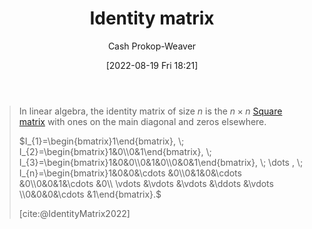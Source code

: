 :PROPERTIES:
:ID:       562ca40a-737f-43b5-9ff5-47c5996f9b5c
:ROAM_REFS: [cite:@IdentityMatrix2022]
:LAST_MODIFIED: [2023-09-06 Wed 08:05]
:END:
#+title: Identity matrix
#+hugo_custom_front_matter: :slug "562ca40a-737f-43b5-9ff5-47c5996f9b5c"
#+author: Cash Prokop-Weaver
#+date: [2022-08-19 Fri 18:21]
#+filetags: :concept:

#+begin_quote
In linear algebra, the identity matrix of size \(n\) is the \(n \times n\) [[id:09208dbb-8043-4ef2-ac56-be944afb1dfa][Square matrix]] with ones on the main diagonal and zeros elsewhere.

\(I_{1}=\begin{bmatrix}1\end{bmatrix}, \; I_{2}=\begin{bmatrix}1&0\\0&1\end{bmatrix}, \; I_{3}=\begin{bmatrix}1&0&0\\0&1&0\\0&0&1\end{bmatrix}, \; \dots , \; I_{n}=\begin{bmatrix}1&0&0&\cdots &0\\0&1&0&\cdots &0\\0&0&1&\cdots &0\\ \vdots &\vdots &\vdots &\ddots &\vdots \\0&0&0&\cdots &1\end{bmatrix}.\)

[cite:@IdentityMatrix2022]
#+end_quote

* Flashcards :noexport:
:PROPERTIES:
:ANKI_DECK: Default
:END:

** Describe :fc:
:PROPERTIES:
:ID:       53a5026e-f927-4eb4-b798-3575112877d5
:ANKI_NOTE_ID: 1655822066188
:FC_CREATED: 2022-06-21T14:34:26Z
:FC_TYPE:  double
:END:
:REVIEW_DATA:
| position | ease | box | interval | due                  |
|----------+------+-----+----------+----------------------|
| front    | 2.35 |   9 |   511.60 | 2025-01-18T05:47:31Z |
| back     | 2.35 |  10 |   353.88 | 2024-03-01T11:34:10Z |
:END:

[[id:562ca40a-737f-43b5-9ff5-47c5996f9b5c][Identity matrix]]

*** Back
- A square binary matrix
- Has exactly one entry of 1 in each row and column, with 0s elsewhere
- The result of multiplying it (in either direction) with another matrix ($\pmb{A}$) is that same matrix ($\pmb{A}$)

*** Source
[cite:@IdentityMatrix2022]
** Denotes :fc:
:PROPERTIES:
:CREATED: [2022-10-21 Fri 19:37]
:FC_CREATED: 2022-10-22T02:37:51Z
:FC_TYPE:  cloze
:ID:       9efb2d49-7ab0-43ab-89ac-be8473820eef
:FC_CLOZE_MAX: -1
:FC_CLOZE_TYPE: deletion
:END:
:REVIEW_DATA:
| position | ease | box | interval | due |
|----------+------+-----+----------+-----|
:END:

- $I_n$

[[id:562ca40a-737f-43b5-9ff5-47c5996f9b5c][Identity matrix]]

*** Source
[cite:@IdentityMatrix2022]
#+print_bibliography: